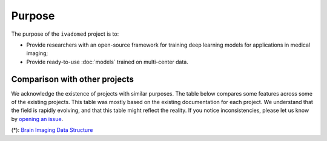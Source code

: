 .. |yes| raw:: html

   <style> .line {text-align:centers;} </style>
   <p style="color:green" align="center">	&#10004;</p>

.. |no| raw:: html

   <style> .line {text-align:centers;} </style>
   <p style="color:red" align="center">	&#10007;</p>


Purpose
=======

The purpose of the ``ivadomed`` project is to:

* Provide researchers with an open-source framework for training deep learning models for applications in medical imaging;

* Provide ready-to-use :doc:`models` trained on multi-center data.

Comparison with other projects
------------------------------

We acknowledge the existence of projects with similar purposes. The table below compares some features across some
of the existing projects. This table was mostly based on the existing documentation for each project. We
understand that the field is rapidly evolving, and that this table might reflect the reality. If you notice
inconsistencies, please let us know by `opening an issue <https://github.com/ivadomed/ivadomed/issues>`_.

.. csv-table:: comparison
   :file: comparison_other_projects_table.csv

(*): `Brain Imaging Data Structure <https://bids.neuroimaging.io/>`_
